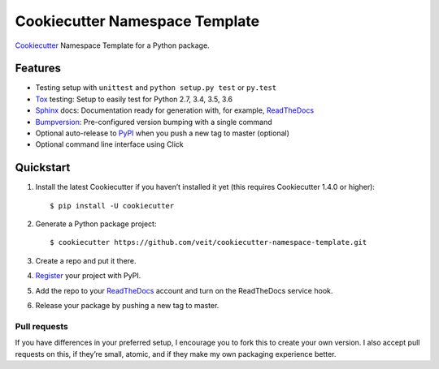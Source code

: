 ===============================
Cookiecutter Namespace Template
===============================

`Cookiecutter <https://github.com/audreyr/cookiecutter>`_ Namespace Template
for a Python package.

|Downloads| |Versionns| |Contributors| |License| |Docs|

.. |Downloads| image:: https://pepy.tech/badge/cookiecutter-namespace-template
   :target: https://pepy.tech/project/cookiecutter-namespace-template
.. |Versionns| image:: https://img.shields.io/pypi/pyversions/cookiecutter-namespace-template.svg
   :target: https://pypi.org/project/cookiecutter-namespace-template/
.. |Contributors| image:: https://img.shields.io/github/contributors/veit/cookiecutter-namespace-template.svg
   :target: https://github.com/veit/cookiecutter-namespace-template/graphs/contributors
.. |License| image:: https://img.shields.io/github/license/veit/cookiecutter-namespace-template.svg
   :target: https://github.com/veit/cookiecutter-namespace-template/blob/master/LICENSE
.. |Docs| image:: https://readthedocs.org/projects/cookiecutter-namespace-template/badge/?version=latest
   :target: https://cookiecutter-namespace-template.readthedocs.io/en/latest/

Features
--------

* Testing setup with ``unittest`` and ``python setup.py test`` or ``py.test``
* `Tox <https://tox.readthedocs.io/>`_ testing: Setup to easily test for Python
  2.7, 3.4, 3.5, 3.6
* `Sphinx <http://www.sphinx-doc.org/>`_ docs: Documentation ready for
  generation with, for example, ReadTheDocs_
* `Bumpversion <https://github.com/peritus/bumpversion>`_: Pre-configured
  version bumping with a single command
* Optional auto-release to `PyPI <https://pypi.org/>`_ when you push a new tag
  to master (optional)
* Optional command line interface using Click

Quickstart
----------

#. Install the latest Cookiecutter if you haven’t installed it yet (this requires
   Cookiecutter 1.4.0 or higher)::

    $ pip install -U cookiecutter

#. Generate a Python package project::

    $ cookiecutter https://github.com/veit/cookiecutter-namespace-template.git

#. Create a repo and put it there.
#. `Register <https://pypi.org/account/register/>`_ your project with PyPI.
#. Add the repo to your `ReadTheDocs <https://readthedocs.io/>`_ account and
   turn on the ReadTheDocs service hook.
#. Release your package by pushing a new tag to master.

Pull requests
~~~~~~~~~~~~~

If you have differences in your preferred setup, I encourage you to fork this
to create your own version. I also accept pull requests on this, if they’re
small, atomic, and if they make my own packaging experience better.

